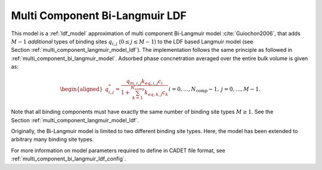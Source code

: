 .. _multi_component_bi_langmuir_model_ldf:

Multi Component Bi-Langmuir LDF
~~~~~~~~~~~~~~~~~~~~~~~~~~~~~~~~

This model is a :ref:`ldf_model` approximation of  multi component Bi-Langmuir model :cite:`Guiochon2006`, that adds :math:`M - 1` *additional* types of binding sites :math:`q_{i,j}` (:math:`0 \leq j \leq M - 1`) to the LDF based Langmuir model (see Section :ref:`multi_component_langmuir_model_ldf`). The implementation follows the same principle as followed in :ref:`multi_component_bi_langmuir_model`.
Adsorbed phase concnetration averaged over the entire bulk volume is given as:

.. math::
    \begin{aligned}
        q_{i,j}^*=\frac{q_{m,i,j} k_{eq,i,j} c_i}{1 + \sum_{k=1}^{N_{comp}}{k_{eq,k,j} c_k}} && i = 0, \dots, N_{\text{comp}} - 1, \: j = 0, \dots, M - 1.% 	           (0 \leq i \leq N_{\text{comp}} - 1, \: 0 \leq j \leq M - 1). 
    \end{aligned}


Note that all binding components must have exactly the same number of binding site types :math:`M \geq 1`.
See the Section :ref:`multi_component_langmuir_model_ldf`.

Originally, the Bi-Langmuir model is limited to two different binding site types.
Here, the model has been extended to arbitrary many binding site types.


For more information on model parameters required to define in CADET file format, see :ref:`multi_component_bi_langmuir_ldf_config`.
